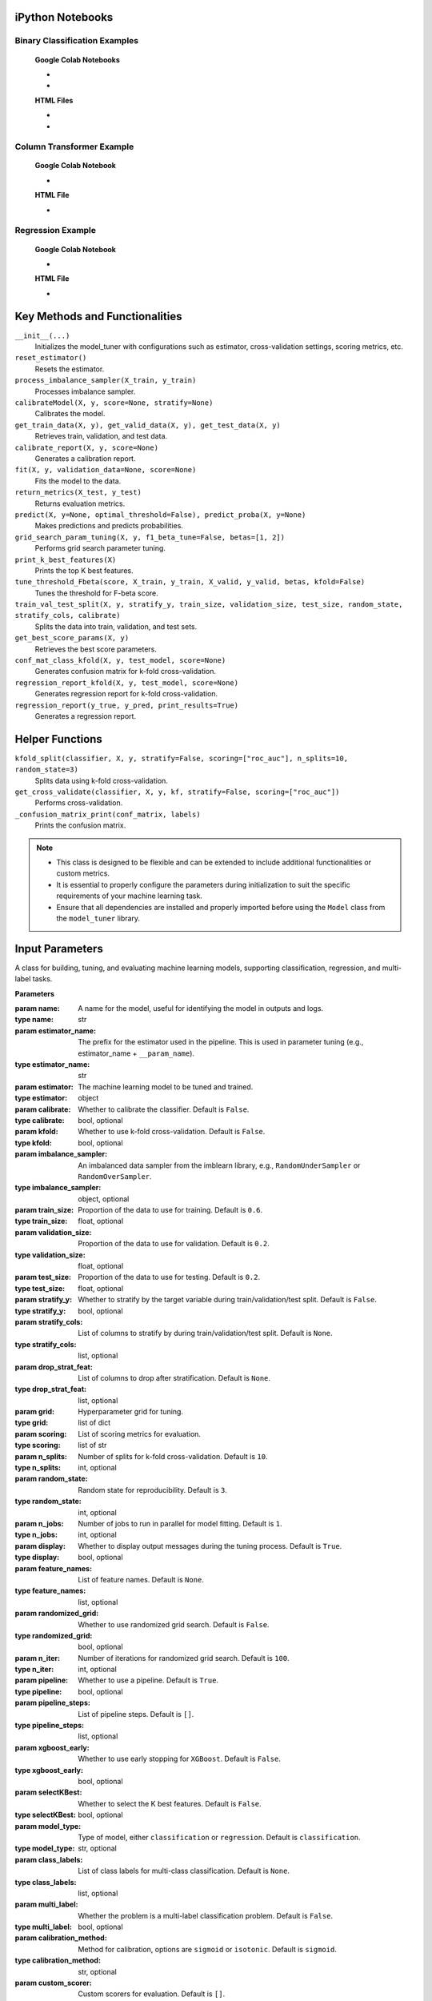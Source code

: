 .. _usage_guide:

.. _target-link:

.. raw:: html

   <div class="no-click">

.. image:: /../assets/ModelTunerTarget.png
   :alt: Model Tuner Logo
   :align: left
   :width: 250px

.. raw:: html

   </div>

.. raw:: html

   <div style="height: 150px;"></div>

\



iPython Notebooks
===================

Binary Classification Examples
--------------------------------

   **Google Colab Notebooks**

   - .. raw:: html

      <a href="https://colab.research.google.com/drive/12XywbGBiwlZIbi0C3JKu9NOQPPRgVwcp?usp=sharing#scrollTo=rm5TA__pC3M-" target="_blank">Binary Classification: AIDS Clinical Trials Colab Notebook</a>

   - .. raw:: html

      <a href="https://colab.research.google.com/drive/1D9nl8rLdwxPEpiZplsU0I0lFSAec7NzP?authuser=1#scrollTo=tumIjsNpSAKC&uniqifier=1" target="_blank">Binary Classification: Breast Cancer Colab Notebook</a>


   **HTML Files**

   - .. raw:: html

      <a href="Model_Tuner_Binary_Classification_AIDS_Clinical_Trials.html" target="_blank">Binary Classification: AIDS Clinical Trials HTML File</a>

   - .. raw:: html

      <a href="Model_Tuner_Binary_Classification_Breast_Cancer_Example.html" target="_blank">Binary Classification: Breast Cancer HTML File</a>



Column Transformer Example
----------------------------

   **Google Colab Notebook**

   - .. raw:: html

      <a href="https://colab.research.google.com/drive/1ujLL2mRtIWwGamnpWKIo2f271_Q103t-?usp=sharing#scrollTo=uMxyy0yvd2xQ" target="_blank">Column Transformer Colab Notebook</a>
      

   **HTML File**

   - .. raw:: html

      <a href="Model_Tuner_ColumnTransformer.html" target="_blank">Column Transformer HTML File</a>


Regression Example
----------------------

   **Google Colab Notebook**

   - .. raw:: html

      <a href="https://colab.research.google.com/drive/151kdlsW-WyJ0pwwt_iWpjXDuqj1Ktam_?authuser=1#scrollTo=UhfZKVoq3sAN" target="_blank">Redfin Real Estate - Los Angeles Data Colab Notebook</a>
      

   **HTML File**
   
   - .. raw:: html

      <a href="Model_Tuner_Regression_Redfin_Real_Estate.html" target="_blank">Redfin Real Estate - Los Angeles Data HTML File</a>




Key Methods and Functionalities
========================================

``__init__(...)``
    Initializes the model_tuner with configurations such as estimator, cross-validation settings, scoring metrics, etc.

``reset_estimator()``
    Resets the estimator.

``process_imbalance_sampler(X_train, y_train)``
    Processes imbalance sampler.

``calibrateModel(X, y, score=None, stratify=None)``
    Calibrates the model.

``get_train_data(X, y), get_valid_data(X, y), get_test_data(X, y)``
    Retrieves train, validation, and test data.

``calibrate_report(X, y, score=None)``
    Generates a calibration report.

``fit(X, y, validation_data=None, score=None)``
    Fits the model to the data.

``return_metrics(X_test, y_test)``
    Returns evaluation metrics.

``predict(X, y=None, optimal_threshold=False), predict_proba(X, y=None)``
    Makes predictions and predicts probabilities.

``grid_search_param_tuning(X, y, f1_beta_tune=False, betas=[1, 2])``
    Performs grid search parameter tuning.

``print_k_best_features(X)``
    Prints the top K best features.

``tune_threshold_Fbeta(score, X_train, y_train, X_valid, y_valid, betas, kfold=False)``
    Tunes the threshold for F-beta score.

``train_val_test_split(X, y, stratify_y, train_size, validation_size, test_size, random_state, stratify_cols, calibrate)``
    Splits the data into train, validation, and test sets.

``get_best_score_params(X, y)``
    Retrieves the best score parameters.

``conf_mat_class_kfold(X, y, test_model, score=None)``
    Generates confusion matrix for k-fold cross-validation.

``regression_report_kfold(X, y, test_model, score=None)``
    Generates regression report for k-fold cross-validation.

``regression_report(y_true, y_pred, print_results=True)``
    Generates a regression report.


Helper Functions
=================

``kfold_split(classifier, X, y, stratify=False, scoring=["roc_auc"], n_splits=10, random_state=3)`` 
      Splits data using k-fold cross-validation.

``get_cross_validate(classifier, X, y, kf, stratify=False, scoring=["roc_auc"])``
      Performs cross-validation.

``_confusion_matrix_print(conf_matrix, labels)``
      Prints the confusion matrix.


.. note::

   - This class is designed to be flexible and can be extended to include additional functionalities or custom metrics.
   - It is essential to properly configure the parameters during initialization to suit the specific requirements of your machine learning task.
   - Ensure that all dependencies are installed and properly imported before using the ``Model`` class from the ``model_tuner`` library.

Input Parameters
=====================

.. class:: Model(name, estimator_name, estimator, calibrate=False, kfold=False, imbalance_sampler=None, train_size=0.6, validation_size=0.2, test_size=0.2, stratify_y=False, stratify_cols=None, drop_strat_feat=None, grid=None, scoring=["roc_auc"], n_splits=10, random_state=3, n_jobs=1, display=True, feature_names=None, randomized_grid=False, n_iter=100, pipeline=True, pipeline_steps=[], xgboost_early=False, selectKBest=False, model_type="classification", class_labels=None, multi_label=False, calibration_method="sigmoid", custom_scorer=[])

   A class for building, tuning, and evaluating machine learning models, supporting classification, regression, and multi-label tasks.

   **Parameters**

   :param name: A name for the model, useful for identifying the model in outputs and logs.
   :type name: str
   :param estimator_name: The prefix for the estimator used in the pipeline. This is used in parameter tuning (e.g., estimator_name + ``__param_name``).
   :type estimator_name: str
   :param estimator: The machine learning model to be tuned and trained.
   :type estimator: object
   :param calibrate: Whether to calibrate the classifier. Default is ``False``.
   :type calibrate: bool, optional
   :param kfold: Whether to use k-fold cross-validation. Default is ``False``.
   :type kfold: bool, optional
   :param imbalance_sampler: An imbalanced data sampler from the imblearn library, e.g., ``RandomUnderSampler`` or ``RandomOverSampler``.
   :type imbalance_sampler: object, optional
   :param train_size: Proportion of the data to use for training. Default is ``0.6``.
   :type train_size: float, optional
   :param validation_size: Proportion of the data to use for validation. Default is ``0.2``.
   :type validation_size: float, optional
   :param test_size: Proportion of the data to use for testing. Default is ``0.2``.
   :type test_size: float, optional
   :param stratify_y: Whether to stratify by the target variable during train/validation/test split. Default is ``False``.
   :type stratify_y: bool, optional
   :param stratify_cols: List of columns to stratify by during train/validation/test split. Default is ``None``.
   :type stratify_cols: list, optional
   :param drop_strat_feat: List of columns to drop after stratification. Default is ``None``.
   :type drop_strat_feat: list, optional
   :param grid: Hyperparameter grid for tuning.
   :type grid: list of dict
   :param scoring: List of scoring metrics for evaluation.
   :type scoring: list of str
   :param n_splits: Number of splits for k-fold cross-validation. Default is ``10``.
   :type n_splits: int, optional
   :param random_state: Random state for reproducibility. Default is ``3``.
   :type random_state: int, optional
   :param n_jobs: Number of jobs to run in parallel for model fitting. Default is ``1``.
   :type n_jobs: int, optional
   :param display: Whether to display output messages during the tuning process. Default is ``True``.
   :type display: bool, optional
   :param feature_names: List of feature names. Default is ``None``.
   :type feature_names: list, optional
   :param randomized_grid: Whether to use randomized grid search. Default is ``False``.
   :type randomized_grid: bool, optional
   :param n_iter: Number of iterations for randomized grid search. Default is ``100``.
   :type n_iter: int, optional
   :param pipeline: Whether to use a pipeline. Default is ``True``.
   :type pipeline: bool, optional
   :param pipeline_steps: List of pipeline steps. Default is ``[]``.
   :type pipeline_steps: list, optional
   :param xgboost_early: Whether to use early stopping for ``XGBoost``. Default is ``False``.
   :type xgboost_early: bool, optional
   :param selectKBest: Whether to select the K best features. Default is ``False``.
   :type selectKBest: bool, optional
   :param model_type: Type of model, either ``classification`` or ``regression``. Default is ``classification``.
   :type model_type: str, optional
   :param class_labels: List of class labels for multi-class classification. Default is ``None``.
   :type class_labels: list, optional
   :param multi_label: Whether the problem is a multi-label classification problem. Default is ``False``.
   :type multi_label: bool, optional
   :param calibration_method: Method for calibration, options are ``sigmoid`` or ``isotonic``. Default is ``sigmoid``.
   :type calibration_method: str, optional
   :param custom_scorer: Custom scorers for evaluation. Default is ``[]``.
   :type custom_scorer: dict, optional

   :raises ImportError: If the ``bootstrapper`` module is not found or not installed.
   :raises ValueError: In various cases, such as when invalid parameters are passed to Scikit-learn functions, or if the shapes of ``X`` and ``y`` do not match during operations.
   :raises AttributeError: If an expected step in the pipeline (e.g., "imputer", "Resampler") is missing from ``self.estimator.named_steps``, or if ``self.PipelineClass`` or ``self.estimator`` is not properly initialized.
   :raises TypeError: If an incorrect type is passed to a function or method, such as passing ``None`` where a numerical value or a non-NoneType object is expected.
   :raises IndexError: If the dimensions of the confusion matrix are incorrect or unexpected in ``_confusion_matrix_print_ML`` or ``_confusion_matrix_print``.
   :raises KeyError: If a key is not found in a dictionary, such as when accessing ``self.best_params_per_score`` with a score that is not in the dictionary, or when accessing configuration keys in the ``summarize_auto_keras_params`` method.
   :raises RuntimeError: If there is an unexpected issue during model fitting or transformation that does not fit into the other categories of exceptions.


Caveats
=========

Zero Variance Columns
-----------------------

.. important::

   Ensure that your feature set `X` is free of zero-variance columns before using this method. 
   Zero-variance columns can lead to issues such as ``UserWarning: Features[feat_num] are constant`` 
   and ``RuntimeWarning: invalid value encountered in divide f = msb/msw`` during the model training process.

   To check for and remove zero-variance columns, you can use the following code:

   .. code-block:: python

      # Check for zero-variance columns and drop them
      zero_variance_columns = X.columns[X.var() == 0]
      if not zero_variance_columns.empty:
          X = X.drop(columns=zero_variance_columns)

Zero-variance columns in the feature set :math:`X` refer to columns where all values are identical.
Mathematically, if :math:`X_j` is a column in :math:`X`, the variance of this column is calculated as:

.. math::

   \text{Var}(X_j) = \frac{1}{n} \sum_{i=1}^{n} (X_{ij} - \bar{X}_j)^2 = 0

where :math:`X_{ij}` is the :math:`i`-th observation of feature :math:`j`, and :math:`\bar{X}_j` is the mean of the :math:`j`-th feature. 
Since all :math:`X_{ij}` are equal, :math:`\text{Var}(X_j)` is zero.

Effects on Model Training
^^^^^^^^^^^^^^^^^^^^^^^^^^^
1. **UserWarning:**

   During model training, algorithms often check for variability in features to determine their usefulness in predicting the target variable. A zero-variance column provides no information, leading to the following warning:

   .. code-block:: text

      UserWarning: Features[feat_num] are constant

   This indicates that the feature :math:`X_j` has no variability and, therefore, cannot contribute to the model's predictive power.

2. **RuntimeWarning:**

   When calculating metrics like the F-statistic used in Analysis of Variance (ANOVA) or feature importance metrics, the following ratio is computed:

   .. math::

      F = \frac{\text{MSB}}{\text{MSW}}

   where :math:`\text{MSB}` (Mean Square Between) and :math:`\text{MSW}` (Mean Square Within) are defined as:

   .. math::

      \text{MSB} = \frac{1}{k-1} \sum_{j=1}^{k} n_j (\bar{X}_j - \bar{X})^2

   .. math::

      \text{MSW} = \frac{1}{n-k} \sum_{j=1}^{k} \sum_{i=1}^{n_j} (X_{ij} - \bar{X}_j)^2

   If :math:`X_j` is a zero-variance column, then :math:`\text{MSW} = 0` because all :math:`X_{ij}` are equal to :math:`\bar{X}_j`. This leads to a division by zero in the calculation of :math:`F`:

   .. math::

      F = \frac{\text{MSB}}{0} \rightarrow \text{undefined}

   which triggers a runtime warning:

   .. code-block:: text

      RuntimeWarning: invalid value encountered in divide f = msb/msw

   indicating that the calculation involves dividing by zero, resulting in undefined or infinite values.

To avoid these issues, ensure that zero-variance columns are removed from :math:`X` before proceeding with model training.


Dependent Variable
-------------------

.. important::

   Additionally, ensure that `y` (the target variable) is passed as a Series and not as a DataFrame.
   Passing `y` as a DataFrame can cause issues such as ``DataConversionWarning: A column-vector y was passed 
   when a 1d array was expected. Please change the shape of y to (n_samples,)``. 

   If `y` is a DataFrame, you can convert it to a Series using the following code:

   .. code-block:: python

      # Convert y to a Series if it's a DataFrame
      if isinstance(y, pd.DataFrame):
          y = y.squeeze()

   This conversion ensures that the target variable `y` has the correct shape, preventing the aforementioned warning.


Target Variable Shape and Its Effects
^^^^^^^^^^^^^^^^^^^^^^^^^^^^^^^^^^^^^^^^

The target variable :math:`y` should be passed as a 1-dimensional array (Series) and not as a 2-dimensional array (DataFrame).
If :math:`y` is passed as a DataFrame, the model training process might raise the following warning:

.. code-block:: text

   DataConversionWarning: A column-vector y was passed when a 1d array was expected. 
   Please change the shape of y to (n_samples,).

**Explanation:**

Machine learning models generally expect the target variable :math:`y` to be in the shape of a 1-dimensional array, 
denoted as :math:`y = \{y_1, y_2, \dots, y_n\}`, where :math:`n` is the number of samples. 
Mathematically, :math:`y` is represented as:

.. math::

   y = \begin{pmatrix} y_1 \\ y_2 \\ \vdots \\ y_n \end{pmatrix}

When :math:`y` is passed as a DataFrame, it is treated as a 2-dimensional array, which has the form:

.. math::

   y = \begin{pmatrix} y_1, y_2, \dots , y_n \end{pmatrix}

or 

.. math::

   y = \begin{pmatrix} y_1 \\ y_2 \\ \vdots \\ y_n \end{pmatrix}

where each sample is represented as a column vector. This discrepancy in dimensionality can cause the model to misinterpret the data, 
leading to the ``DataConversionWarning``.

Solution
^^^^^^^^^^
To ensure :math:`y` is interpreted correctly as a 1-dimensional array, it should be passed as a Series. 
If :math:`y` is currently a DataFrame, you can convert it to a Series using the following code:

.. code-block:: python

   # Convert y to a Series if it's a DataFrame
   if isinstance(y, pd.DataFrame):
         y = y.squeeze()

The method :code:`squeeze()` effectively removes any unnecessary dimensions, converting a 2-dimensional DataFrame 
with a single column into a 1-dimensional Series. This ensures that :math:`y` has the correct shape, preventing 
the aforementioned warning and ensuring the model processes the target variable correctly.

Column Stratification with Cross-Validation
---------------------------------------------
.. important::

   **Using** ``stratify_cols`` **with Cross-Validation**

   It is important to note that ``stratify_cols`` cannot be used when performing cross-validation.
   Cross-validation involves repeatedly splitting the dataset into training and validation sets to 
   evaluate the model's performance across different subsets of the data. 

   **Explanation:**

   When using cross-validation, the process automatically handles the stratification of the target variable :math:`y`, 
   if specified. This ensures that each fold is representative of the overall distribution of :math:`y`. However, 
   ``stratify_cols`` is designed to stratify based on specific columns in the feature set :math:`X`, which can lead to 
   inconsistencies or even errors when applied in the context of cross-validation.

   Since cross-validation inherently handles stratification based on the target variable, attempting to apply 
   additional stratification based on specific columns would conflict with the cross-validation process. 
   This can result in unpredictable behavior or failure of the cross-validation routine.

   However, you can use ``stratify_y`` during cross-validation to ensure that each fold of the dataset is representative 
   of the distribution of the target variable :math:`y`. This is a common practice to maintain consistency in the distribution 
   of the target variable across the different training and validation sets.


Cross-Validation and Stratification
^^^^^^^^^^^^^^^^^^^^^^^^^^^^^^^^^^^^^^^

Let :math:`D = \{(X_i, y_i)\}_{i=1}^n` be the dataset with :math:`n` samples, where :math:`X_i` is the feature set and :math:`y_i` is the target variable.

In `k-fold` cross-validation, the dataset :math:`D` is split into :math:`k` folds :math:`\{D_1, D_2, \dots, D_k\}`.

When stratifying by :math:`y` using :code:`stratify_y`, each fold :math:`D_j` is constructed such that the distribution of :math:`y` in each fold is similar to the distribution of :math:`y` in :math:`D`.

Mathematically, if :math:`P(y=c)` is the probability of the target variable :math:`y` taking on class :math:`c`, then:

.. math::

    P(y=c \mid D_j) \approx P(y=c \mid D)

for all folds :math:`D_j` and all classes :math:`c`.

This ensures that the stratified folds preserve the same class proportions as the original dataset.

On the other hand, :code:`stratify_cols` stratifies based on specific columns of :math:`X`. However, in cross-validation, the primary focus is on the target variable :math:`y`.

Attempting to stratify based on :math:`X` columns during cross-validation can disrupt the process of ensuring a representative sample of :math:`y` in each fold. This can lead to unreliable performance estimates and, in some cases, errors.

Therefore, the use of :code:`stratify_y` is recommended during cross-validation to maintain consistency in the target variable distribution across folds, while :code:`stratify_cols` should be avoided.




Model Calibration
==================

Model calibration refers to the process of adjusting the predicted probabilities of a model so that they more accurately reflect the true likelihood of outcomes. This is crucial in machine learning, particularly for classification problems where the model outputs probabilities rather than just class labels.

Goal of Calibration
--------------------

The goal of calibration is to ensure that the predicted probability :math:`\hat{p}(x)` is equal to the true probability that :math:`y = 1` given :math:`x`. Mathematically, this can be expressed as:

.. math::

    \hat{p}(x) = P(y = 1 \mid \hat{p}(x) = p)

This equation states that for all instances where the model predicts a probability :math:`p`, the true fraction of positive cases should also be :math:`p`.

Calibration Curve
------------------

To assess calibration, we often use a *calibration curve*. This involves:

1. **Binning** the predicted probabilities :math:`\hat{p}(x)` into intervals (e.g., [0.0, 0.1), [0.1, 0.2), ..., [0.9, 1.0]).
2. **Calculating the mean predicted probability** :math:`\hat{p}_i` for each bin :math:`i`.
3. **Calculating the empirical frequency** :math:`f_i` (the fraction of positives) in each bin.

For a perfectly calibrated model:

.. math::

    \hat{p}_i = f_i \quad \text{for all bins } i

Brier Score
------------

The **Brier score** is one way to measure the calibration of a model. It’s calculated as:

.. math::

    \text{Brier Score} = \frac{1}{N} \sum_{i=1}^{N} (\hat{p}(x_i) - y_i)^2

Where:

- :math:`N` is the number of instances.
- :math:`\hat{p}(x_i)` is the predicted probability for instance :math:`i`.
- :math:`y_i` is the actual label for instance :math:`i` (0 or 1).

The Brier score penalizes predictions that are far from the true outcome. A lower Brier score indicates better calibration and accuracy.

Platt Scaling
--------------

One common method to calibrate a model is **Platt Scaling**. This involves fitting a logistic regression model to the predictions of the original model. The logistic regression model adjusts the raw predictions :math:`\hat{p}(x)` to output calibrated probabilities.

Mathematically, Platt scaling is expressed as:

.. math::

    \hat{p}_{\text{calibrated}}(x) = \frac{1}{1 + \exp(-(A \hat{p}(x) + B))}

Where :math:`A` and :math:`B` are parameters learned from the data. These parameters adjust the original probability estimates to better align with the true probabilities.

Isotonic Regression
--------------------

Another method is **Isotonic Regression**, a non-parametric approach that fits a piecewise constant function. Unlike Platt Scaling, which assumes a logistic function, Isotonic Regression only assumes that the function is monotonically increasing. The goal is to find a set of probabilities :math:`p_i` that are as close as possible to the true probabilities while maintaining a monotonic relationship.

The isotonic regression problem can be formulated as:

.. math::

    \min_{p_1 \leq p_2 \leq \dots \leq p_n} \sum_{i=1}^{n} (p_i - y_i)^2

Where :math:`p_i` are the adjusted probabilities, and the constraint ensures that the probabilities are non-decreasing.

Example: Calibration in Logistic Regression
---------------------------------------------

In a standard logistic regression model, the predicted probability is given by:

.. math::

    \hat{p}(x) = \sigma(w^\top x) = \frac{1}{1 + \exp(-w^\top x)}

Where :math:`w` is the vector of weights, and :math:`x` is the input feature vector.

If this model is well-calibrated, :math:`\hat{p}(x)` should closely match the true conditional probability :math:`P(y = 1 \mid x)`. If not, techniques like Platt Scaling or Isotonic Regression can be applied to adjust :math:`\hat{p}(x)` to be more accurate.

Summary
--------

- **Model calibration** is about aligning predicted probabilities with actual outcomes.
- **Mathematically**, calibration ensures :math:`\hat{p}(x) = P(y = 1 \mid \hat{p}(x) = p)`.
- **Platt Scaling** and **Isotonic Regression** are two common methods to achieve calibration.
- **Brier Score** is a metric that captures both the calibration and accuracy of probabilistic predictions.

Calibration is essential when the probabilities output by a model need to be trusted, such as in risk assessment, medical diagnosis, and other critical applications.


Binary Classification
======================

Binary classification is a type of supervised learning where a model is trained 
to distinguish between two distinct classes or categories. In essence, the model 
learns to classify input data into one of two possible outcomes, typically 
labeled as ``0`` and ``1``, or negative and positive. This is commonly used in 
scenarios such as spam detection, disease diagnosis, or fraud detection.

In our library, binary classification is handled seamlessly through the ``Model`` 
class. Users can specify a binary classifier as the estimator, and the library 
takes care of essential tasks like data preprocessing, model calibration, and 
cross-validation. The library also provides robust support for evaluating the 
model's performance using a variety of metrics, such as accuracy, precision, 
recall, and ROC-AUC, ensuring that the model's ability to distinguish between the 
two classes is thoroughly assessed. Additionally, the library supports advanced 
techniques like imbalanced data handling and model calibration to fine-tune 
decision thresholds, making it easier to deploy effective binary classifiers in 
real-world applications.


AIDS Clinical Trials Group Study
---------------------------------

The UCI Machine Learning Repository is a well-known resource for accessing a wide 
range of datasets used for machine learning research and practice. One such dataset 
is the AIDS Clinical Trials Group Study dataset, which can be used to build and 
evaluate predictive models.

You can easily fetch this dataset using the ucimlrepo package. If you haven't 
installed it yet, you can do so by running the following command:

.. code-block:: bash
   
   pip install ucimlrepo


Once installed, you can quickly load the AIDS Clinical Trials Group Study dataset 
with a simple command:

.. code-block:: python

    from ucimlrepo import fetch_ucirepo 

Step 1: Import Necessary Libraries
^^^^^^^^^^^^^^^^^^^^^^^^^^^^^^^^^^^^^^

.. code-block:: python

    import pandas as pd
    import numpy as np
    import xgboost as xgb


Step 2: Load the dataset, define X, y
^^^^^^^^^^^^^^^^^^^^^^^^^^^^^^^^^^^^^^

.. code-block:: python

   # fetch dataset 
   aids_clinical_trials_group_study_175 = fetch_ucirepo(id=890) 
   
   # data (as pandas dataframes) 
   X = aids_clinical_trials_group_study_175.data.features 
   y = aids_clinical_trials_group_study_175.data.targets 
   y = y.squeeze() # convert a DataFrame to Series when single column


Step 3: Check for zero-variance columns and drop accordingly
^^^^^^^^^^^^^^^^^^^^^^^^^^^^^^^^^^^^^^^^^^^^^^^^^^^^^^^^^^^^^^

.. code-block:: python

   # Check for zero-variance columns and drop them
   zero_variance_columns = X.columns[X.var() == 0]
   if not zero_variance_columns.empty:
      X = X.drop(columns=zero_variance_columns)


Step 4: Create an Instance of the XGBClassifier
^^^^^^^^^^^^^^^^^^^^^^^^^^^^^^^^^^^^^^^^^^^^^^^^^^

.. code-block:: python

   # Creating an instance of the XGBClassifier
   xgb_model = xgb.XGBClassifier(
      random_state=222,
   )

Step 5: Define Hyperparameters for XGBoost
^^^^^^^^^^^^^^^^^^^^^^^^^^^^^^^^^^^^^^^^^^^^^

.. code-block:: python

   # Estimator name prefix for use in GridSearchCV or similar tools
   estimator_name_xgb = "xgb"

   # Define the hyperparameters for XGBoost
   xgb_learning_rates = [0.1, 0.01, 0.05]  # Learning rate or eta
   xgb_n_estimators = [100, 200, 300]  # Number of trees. Equivalent to n_estimators in GB
   xgb_max_depths = [3, 5, 7]  # Maximum depth of the trees
   xgb_subsamples = [0.8, 1.0]  # Subsample ratio of the training instances
   xgb_colsample_bytree = [0.8, 1.0]

   xgb_eval_metric = ["logloss"]  # Check out "pr_auc"
   xgb_early_stopping_rounds = [10]
   xgb_verbose = [False]  # Subsample ratio of columns when constructing each tree

   # Combining the hyperparameters in a dictionary
   xgb_parameters = [
      {
         "xgb__learning_rate": xgb_learning_rates,
         "xgb__n_estimators": xgb_n_estimators,
         "xgb__max_depth": xgb_max_depths,
         "xgb__subsample": xgb_subsamples,
         "xgb__colsample_bytree": xgb_colsample_bytree,
         "xgb__eval_metric": xgb_eval_metric,
         "xgb__early_stopping_rounds": xgb_early_stopping_rounds,
         "xgb__verbose": xgb_verbose,
         "selectKBest__k": [5, 10, 20],
      }
   ]


Step 6: Initialize and Configure the ``Model``
^^^^^^^^^^^^^^^^^^^^^^^^^^^^^^^^^^^^^^^^^^^^^^^^^

.. code-block:: python

   # Initialize model_tuner
   model_tuner = Model(
      name="XGBoost_AIDS",
      estimator_name=estimator_name_xgb,
      calibrate=True,
      estimator=xgb_model,
      xgboost_early=True,
      kfold=False,
      impute=True,
      scaler_type=None,  # Turn off scaling for XGBoost
      selectKBest=True,
      stratify_y=False,
      grid=xgb_parameters,
      randomized_grid=False,
      scoring=["roc_auc"],
      random_state=222,
      n_jobs=-1,
   )

Step 7: Perform Grid Search Parameter Tuning
^^^^^^^^^^^^^^^^^^^^^^^^^^^^^^^^^^^^^^^^^^^^^^^^

.. code-block:: python

   # Perform grid search parameter tuning
   model_tuner.grid_search_param_tuning(X, y)

.. code-block:: bash

   100%|██████████| 324/324 [01:36<00:00,  3.37it/s]
   Best score/param set found on validation set:
   {'params': {'selectKBest__k': 4,
               'xgb__colsample_bytree': 1.0,
               'xgb__early_stopping_rounds': 10,
               'xgb__eval_metric': 'logloss',
               'xgb__learning_rate': 0.01,
               'xgb__max_depth': 3,
               'xgb__n_estimators': 199,
               'xgb__subsample': 0.8},
   'score': 0.9364314448541736}
   Best roc_auc: 0.936 

Step 8: Fit the Model
^^^^^^^^^^^^^^^^^^^^^^^^^

.. code-block:: python

   # Get the training and validation data
   X_train, y_train = model_tuner.get_train_data(X, y)
   X_valid, y_valid = model_tuner.get_valid_data(X, y)
   X_test, y_test = model_tuner.get_test_data(X, y)

   # Fit the model with the validation data
   model_tuner.fit(
      X_train,
      y_train,
      validation_data=(X_valid, y_valid),
      score="roc_auc",
   )

Step 9: Return Metrics (Optional)
^^^^^^^^^^^^^^^^^^^^^^^^^^^^^^^^^^^^^^

You can use this function to evaluate the model by printing the output.

.. code-block:: python

   # Return metrics for the validation set
   metrics = model_tuner.return_metrics(
      X_valid,
      y_valid,
   )
   print(metrics)

.. code-block:: bash

   Confusion matrix on set provided: 
   --------------------------------------------------------------------------------
            Predicted:
               Pos   Neg
   --------------------------------------------------------------------------------
   Actual: Pos 291 (tp)   23 (fn)
         Neg  31 (fp)   83 (tn)
   --------------------------------------------------------------------------------

               precision    recall  f1-score   support

            0       0.90      0.93      0.92       314
            1       0.78      0.73      0.75       114

      accuracy                           0.87       428
      macro avg       0.84      0.83      0.83       428
   weighted avg       0.87      0.87      0.87       428

   --------------------------------------------------------------------------------

   Feature names selected:
   ['time', 'strat', 'cd40', 'cd420']

   {'Classification Report': {'0': {'precision': 0.9037267080745341,
      'recall': 0.9267515923566879,
      'f1-score': 0.9150943396226415,
      'support': 314.0},
   '1': {'precision': 0.7830188679245284,
      'recall': 0.7280701754385965,
      'f1-score': 0.7545454545454546,
      'support': 114.0},
   'accuracy': 0.8738317757009346,
   'macro avg': {'precision': 0.8433727879995312,
      'recall': 0.8274108838976422,
      'f1-score': 0.8348198970840481,
      'support': 428.0},
   'weighted avg': {'precision': 0.8715755543897196,
      'recall': 0.8738317757009346,
      'f1-score': 0.8723313188310543,
      'support': 428.0}},
   'Confusion Matrix': array([[291,  23],
         [ 31,  83]]),
   'K Best Features': ['time', 'strat', 'cd40', 'cd420']}   

Step 10: Calibrate the Model (if needed)
^^^^^^^^^^^^^^^^^^^^^^^^^^^^^^^^^^^^^^^^^^^

.. code-block:: python

   from sklearn.calibration import calibration_curve

   # Get the predicted probabilities for the validation data from the 
   # uncalibrated model
   y_prob_uncalibrated = model_tuner.predict_proba(X_test)[:, 1]

   # Compute the calibration curve for the uncalibrated model
   prob_true_uncalibrated, prob_pred_uncalibrated = calibration_curve(
      y_test,
      y_prob_uncalibrated,
      n_bins=10,
   )


   # Calibrate the model
   if model_tuner.calibrate:
      model_tuner.calibrateModel(X, y, score="roc_auc")

   # Predict on the validation set
   y_test_pred = model_tuner.predict_proba(X_test)[:,1]


.. code-block:: bash


   Change back to CPU
   Confusion matrix on validation set for roc_auc
   --------------------------------------------------------------------------------
            Predicted:
               Pos   Neg
   --------------------------------------------------------------------------------
   Actual: Pos 292 (tp)   22 (fn)
         Neg  32 (fp)   82 (tn)
   --------------------------------------------------------------------------------

               precision    recall  f1-score   support

            0       0.90      0.93      0.92       314
            1       0.79      0.72      0.75       114

      accuracy                           0.87       428
      macro avg       0.84      0.82      0.83       428
   weighted avg       0.87      0.87      0.87       428

   --------------------------------------------------------------------------------
   roc_auc after calibration: 0.9364035087719298


.. code-block:: python

   import matplotlib.pyplot as plt

   # Get the predicted probabilities for the validation data from calibrated model
   y_prob_calibrated = model_tuner.predict_proba(X_test)[:, 1]

   # Compute the calibration curve for the calibrated model
   prob_true_calibrated, prob_pred_calibrated = calibration_curve(
      y_test,
      y_prob_calibrated,
      n_bins=5,
   )


   # Plot the calibration curves
   plt.figure(figsize=(5, 5))
   plt.plot(
      prob_pred_uncalibrated,
      prob_true_uncalibrated,
      marker="o",
      label="Uncalibrated XGBoost",
   )
   plt.plot(
      prob_pred_calibrated,
      prob_true_calibrated,
      marker="o",
      label="Calibrated XGBoost",
   )
   plt.plot(
      [0, 1],
      [0, 1],
      linestyle="--",
      label="Perfectly calibrated",
   )
   plt.xlabel("Predicted probability")
   plt.ylabel("True probability in each bin")
   plt.title("Calibration plot (reliability curve)")
   plt.legend()
   plt.show()


.. raw:: html

   <div class="no-click">

.. image:: /../assets/calibration_curves.png
   :alt: Model Tuner Logo
   :align: center
   :width: 400px

.. raw:: html

   </div>

.. raw:: html

   <div style="height: 50px;"></div>

Classification Report (Optional)
^^^^^^^^^^^^^^^^^^^^^^^^^^^^^^^^^^

A classification report is readily available at this stage, should you wish to 
print and examine it. A call to ``print(model_tuner.classification_report)`` will
output it as follows:

.. code-block:: python 

   print(model_tuner.classification_report)

.. code-block:: bash

                 precision    recall  f1-score   support

              0       0.90      0.93      0.92       314
              1       0.79      0.72      0.75       114

       accuracy                           0.87       428
      macro avg       0.84      0.82      0.83       428
   weighted avg       0.87      0.87      0.87       428



Regression
===========

Here is an example of using the ``Model`` class for regression using XGBoost on the California Housing dataset.

California Housing with XGBoost
--------------------------------

Step 1: Import Necessary Libraries
^^^^^^^^^^^^^^^^^^^^^^^^^^^^^^^^^^^^^^^

.. code-block:: python

   import pandas as pd
   import numpy as np
   import xgboost as xgb
   from sklearn.datasets import fetch_california_housing
   from model_tuner import model_tuner  

Step 2: Load the Dataset
^^^^^^^^^^^^^^^^^^^^^^^^^^^^^

.. code-block:: python

   # Load the California Housing dataset
   data = fetch_california_housing()
   X = pd.DataFrame(data.data, columns=data.feature_names)
   y = pd.Series(data.target, name="target")

Step 3: Create an Instance of the XGBClassifier
^^^^^^^^^^^^^^^^^^^^^^^^^^^^^^^^^^^^^^^^^^^^^^^^

.. code-block:: python

   # Creating an instance of the XGBRegressor
   xgb_model = xgb.XGBRegressor(
      random_state=222,
   )

Step 4: Define Hyperparameters for XGBoost
^^^^^^^^^^^^^^^^^^^^^^^^^^^^^^^^^^^^^^^^^^^^^

.. code-block:: python

   # Estimator name prefix for use in GridSearchCV or similar tools
   estimator_name_xgb = "xgb"

   # Define the hyperparameters for XGBoost
   xgb_learning_rates = [0.1, 0.01, 0.05]
   xgb_n_estimators = [100, 200, 300]
   xgb_max_depths = [3, 5, 7]
   xgb_subsamples = [0.8, 1.0]
   xgb_colsample_bytree = [0.8, 1.0]

   # Combining the hyperparameters in a dictionary
   xgb_parameters = [
      {
         "xgb__learning_rate": xgb_learning_rates,
         "xgb__n_estimators": xgb_n_estimators,
         "xgb__max_depth": xgb_max_depths,
         "xgb__subsample": xgb_subsamples,
         "xgb__colsample_bytree": xgb_colsample_bytree,
         "selectKBest__k": [1, 3, 5, 8],
      }
   ]


Step 5: Initialize and Configure the ``Model``
^^^^^^^^^^^^^^^^^^^^^^^^^^^^^^^^^^^^^^^^^^^^^^^^^^^^^^^

.. code-block:: python

   # Initialize model_tuner
   model_tuner = Model(
      name="XGBoost_California_Housing",
      model_type="regression",
      estimator_name=estimator_name_xgb,
      calibrate=False,
      estimator=xgb_model,
      kfold=False,
      impute=True,
      scaler_type=None,
      selectKBest=True,
      stratify_y=False,
      grid=xgb_parameters,
      randomized_grid=False,
      scoring=["neg_mean_squared_error"],
      random_state=222,
      n_jobs=-1,
   )

Step 6: Fit the Model
^^^^^^^^^^^^^^^^^^^^^^^^^

.. code-block:: python

   # Get the training and validation data
   X_train, y_train = model_tuner.get_train_data(X, y)
   X_valid, y_valid = model_tuner.get_valid_data(X, y)

   # Fit the model with the validation data
   model_tuner.fit(
      X_train, y_train, validation_data=(X_valid, y_valid), 
      score="neg_mean_squared_error",
   )

Step 7: Return Metrics (Optional)
^^^^^^^^^^^^^^^^^^^^^^^^^^^^^^^^^^^^

.. code-block:: python

   # Return metrics for the validation set
   metrics = model_tuner.return_metrics(
      X_valid,
      y_valid,
   )
   print(metrics)


.. code-block:: bash

   100%|██████████| 432/432 [04:10<00:00,  1.73it/s]
   Best score/param set found on validation set:
   {'params': {'selectKBest__k': 8,
               'xgb__colsample_bytree': 0.8,
               'xgb__learning_rate': 0.05,
               'xgb__max_depth': 7,
               'xgb__n_estimators': 300,
               'xgb__subsample': 0.8},
   'score': -0.21038206511437127}
   Best neg_mean_squared_error: -0.210 

   ********************************************************************************
   {'Explained Variance': 0.8385815985957561,
   'Mean Absolute Error': 0.3008222037008959,
   'Mean Squared Error': 0.21038206511437127,
   'Median Absolute Error': 0.196492121219635,
   'R2': 0.8385811859863378,
   'RMSE': 0.45867424727618106}
   ********************************************************************************

   Feature names selected:
   ['MedInc', 'HouseAge', 'AveRooms', 'AveBedrms', 'Population', 
   'AveOccup', 'Latitude', 'Longitude']

   {'Regression Report': {'Explained Variance': 0.8385815985957561, 'R2': 
   0.8385811859863378, 'Mean Absolute Error': 0.3008222037008959, 'Median 
   Absolute Error': 0.196492121219635, 'Mean Squared Error': 
   0.21038206511437127, 'RMSE': 0.45867424727618106}, 'K Best Features': 
   ['MedInc', 'HouseAge', 'AveRooms', 'AveBedrms', 'Population', 
   'AveOccup', 'Latitude', 'Longitude']}






